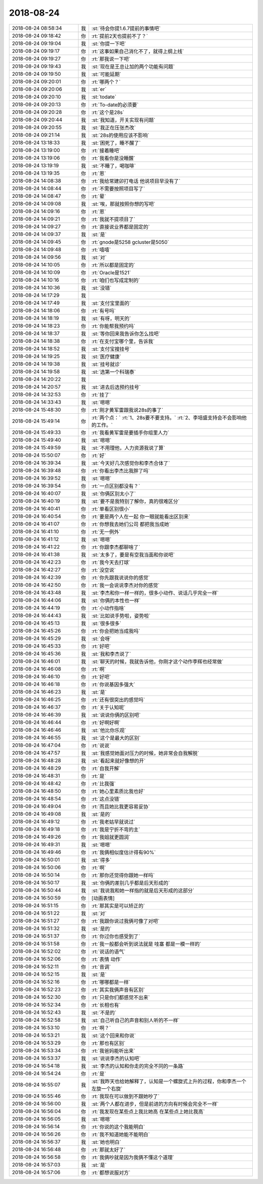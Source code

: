 2018-08-24
-------------

.. list-table::
   :widths: 25, 1, 60

   * - 2018-08-24 08:58:34
     - 我
     - :st:`待会你提1.6.7提前的事情吧`
   * - 2018-08-24 09:18:42
     - 你
     - :rt:`提前2天也提前不了？`
   * - 2018-08-24 09:19:04
     - 我
     - :st:`你提一下吧`
   * - 2018-08-24 09:19:17
     - 你
     - :rt:`这事如果自己消化不了，就得上纲上线`
   * - 2018-08-24 09:19:27
     - 你
     - :rt:`那我说一下吧`
   * - 2018-08-24 09:19:43
     - 我
     - :st:`现在是王总让加的两个功能有问题`
   * - 2018-08-24 09:19:50
     - 我
     - :st:`可能延期`
   * - 2018-08-24 09:20:01
     - 你
     - :rt:`哪两个？`
   * - 2018-08-24 09:20:06
     - 我
     - :st:`er`
   * - 2018-08-24 09:20:10
     - 我
     - :st:`todate`
   * - 2018-08-24 09:20:13
     - 你
     - :rt:`To-date的必须要`
   * - 2018-08-24 09:20:28
     - 你
     - :rt:`这个是28s`
   * - 2018-08-24 09:20:44
     - 我
     - :st:`我知道，开关实现有问题`
   * - 2018-08-24 09:20:55
     - 我
     - :st:`我正在压张杰改`
   * - 2018-08-24 09:21:14
     - 我
     - :st:`28s的使用应该不影响`
   * - 2018-08-24 13:18:33
     - 我
     - :st:`困死了，睡不醒了`
   * - 2018-08-24 13:19:00
     - 你
     - :rt:`接着睡吧`
   * - 2018-08-24 13:19:06
     - 你
     - :rt:`我看你是没睡醒`
   * - 2018-08-24 13:19:19
     - 我
     - :st:`不睡了，喝咖啡`
   * - 2018-08-24 13:19:35
     - 你
     - :rt:`恩`
   * - 2018-08-24 14:08:38
     - 你
     - :rt:`我给常建卯打电话 他说项目早没有了`
   * - 2018-08-24 14:08:44
     - 你
     - :rt:`不需要按照项目写了`
   * - 2018-08-24 14:08:47
     - 你
     - :rt:`晕`
   * - 2018-08-24 14:09:08
     - 我
     - :st:`唉，那就按照你想的写吧`
   * - 2018-08-24 14:09:16
     - 你
     - :rt:`恩`
   * - 2018-08-24 14:09:21
     - 你
     - :rt:`我就不提项目了`
   * - 2018-08-24 14:09:27
     - 你
     - :rt:`直接说业界都是固定的`
   * - 2018-08-24 14:09:37
     - 我
     - :st:`是`
   * - 2018-08-24 14:09:45
     - 你
     - :rt:`gnode是5258  gcluster是5050`
   * - 2018-08-24 14:09:48
     - 你
     - :rt:`嘻嘻`
   * - 2018-08-24 14:09:56
     - 我
     - :st:`对`
   * - 2018-08-24 14:10:05
     - 你
     - :rt:`所以都是固定的`
   * - 2018-08-24 14:10:09
     - 你
     - :rt:`Oracle是1521`
   * - 2018-08-24 14:10:16
     - 你
     - :rt:`咱们也写成定制的`
   * - 2018-08-24 14:10:36
     - 我
     - :st:`没错`
   * - 2018-08-24 14:17:29
     - 我
     - .. image:: /images/296480.jpg
          :width: 100px
   * - 2018-08-24 14:17:49
     - 我
     - :st:`支付宝里面的`
   * - 2018-08-24 14:18:06
     - 你
     - :rt:`有号吗`
   * - 2018-08-24 14:18:19
     - 我
     - :st:`有呀，明天的`
   * - 2018-08-24 14:18:23
     - 你
     - :rt:`你能帮我预约吗`
   * - 2018-08-24 14:18:37
     - 我
     - :st:`等你回来我告诉你怎么找吧`
   * - 2018-08-24 14:18:38
     - 你
     - :rt:`在支付宝哪个里，告诉我`
   * - 2018-08-24 14:18:52
     - 我
     - :st:`支付宝搜挂号`
   * - 2018-08-24 14:19:25
     - 我
     - :st:`医疗健康`
   * - 2018-08-24 14:19:38
     - 我
     - :st:`挂号就诊`
   * - 2018-08-24 14:19:58
     - 我
     - :st:`选第一个科瑞泰`
   * - 2018-08-24 14:20:22
     - 我
     - .. image:: /images/296491.jpg
          :width: 100px
   * - 2018-08-24 14:20:57
     - 我
     - :st:`进去后选预约挂号`
   * - 2018-08-24 14:32:53
     - 你
     - :rt:`挂了`
   * - 2018-08-24 14:33:43
     - 我
     - :st:`嗯嗯`
   * - 2018-08-24 15:48:30
     - 你
     - :rt:`刚才黄军雷跟我说28s的事了`
   * - 2018-08-24 15:49:14
     - 你
     - :rt:`两个点：`
       :rt:`1、28s要不要支持。`
       :rt:`2、李培盛支持会不会影响他的工作。`
   * - 2018-08-24 15:49:33
     - 你
     - :rt:`我看黄军雷是要插手你组里人力`
   * - 2018-08-24 15:49:40
     - 我
     - :st:`嗯嗯`
   * - 2018-08-24 15:49:59
     - 我
     - :st:`不用理他，人力资源我说了算`
   * - 2018-08-24 15:50:07
     - 你
     - :rt:`好`
   * - 2018-08-24 16:39:34
     - 我
     - :st:`今天好几次感觉你和李杰合体了`
   * - 2018-08-24 16:39:48
     - 你
     - :rt:`你看出李杰比我胖了吗`
   * - 2018-08-24 16:39:52
     - 我
     - :st:`嗯嗯`
   * - 2018-08-24 16:39:54
     - 你
     - :rt:`一点区别都没有？`
   * - 2018-08-24 16:40:07
     - 我
     - :st:`你俩区别太小了`
   * - 2018-08-24 16:40:19
     - 我
     - :st:`要不是我特别了解你，真的很难区分`
   * - 2018-08-24 16:40:41
     - 你
     - :rt:`单看区别很小`
   * - 2018-08-24 16:40:54
     - 你
     - :rt:`要是两个人在一起 你一眼就能看出区别来`
   * - 2018-08-24 16:41:07
     - 你
     - :rt:`你想我去她们公司 都把我当成她`
   * - 2018-08-24 16:41:10
     - 你
     - :rt:`无一例外`
   * - 2018-08-24 16:41:12
     - 我
     - :st:`嗯嗯`
   * - 2018-08-24 16:41:22
     - 你
     - :rt:`你跟李杰都聊啥了`
   * - 2018-08-24 16:41:38
     - 我
     - :st:`太多了，要是有空我当面和你说吧`
   * - 2018-08-24 16:42:23
     - 你
     - :rt:`我今天去打球`
   * - 2018-08-24 16:42:27
     - 你
     - :rt:`没空说`
   * - 2018-08-24 16:42:39
     - 你
     - :rt:`你先跟我说说你的感觉`
   * - 2018-08-24 16:42:50
     - 你
     - :rt:`我一会说说李杰对你的感觉`
   * - 2018-08-24 16:43:48
     - 我
     - :st:`李杰和你一样一样的，很多小动作、说话几乎完全一样`
   * - 2018-08-24 16:44:06
     - 我
     - :st:`你俩的本性也一样`
   * - 2018-08-24 16:44:19
     - 你
     - :rt:`小动作指啥`
   * - 2018-08-24 16:44:43
     - 我
     - :st:`比如说手势啦，姿势啦`
   * - 2018-08-24 16:45:13
     - 我
     - :st:`很多很多`
   * - 2018-08-24 16:45:26
     - 你
     - :rt:`你会把她当成我吗`
   * - 2018-08-24 16:45:29
     - 我
     - :st:`会呀`
   * - 2018-08-24 16:45:33
     - 你
     - :rt:`好吧`
   * - 2018-08-24 16:45:36
     - 我
     - :st:`我和李杰说了`
   * - 2018-08-24 16:46:01
     - 我
     - :st:`聊天的时候，我就告诉他，你刚才这个动作李辉也经常做`
   * - 2018-08-24 16:46:08
     - 你
     - :rt:`啊`
   * - 2018-08-24 16:46:10
     - 你
     - :rt:`好吧`
   * - 2018-08-24 16:46:18
     - 你
     - :rt:`你说基因多强大`
   * - 2018-08-24 16:46:23
     - 我
     - :st:`是`
   * - 2018-08-24 16:46:25
     - 你
     - :rt:`还有很突出的感觉吗`
   * - 2018-08-24 16:46:37
     - 你
     - :rt:`关于认知呢`
   * - 2018-08-24 16:46:39
     - 我
     - :st:`说说你俩的区别吧`
   * - 2018-08-24 16:46:44
     - 你
     - :rt:`好啊好啊`
   * - 2018-08-24 16:46:46
     - 我
     - :st:`他比你乐观`
   * - 2018-08-24 16:46:55
     - 我
     - :st:`这个是最大的区别`
   * - 2018-08-24 16:47:04
     - 你
     - :rt:`说说`
   * - 2018-08-24 16:47:57
     - 我
     - :st:`我感觉她面对压力的时候，她非常会自我解脱`
   * - 2018-08-24 16:48:28
     - 我
     - :st:`看起来就好像想的开`
   * - 2018-08-24 16:48:29
     - 你
     - :rt:`自我开解`
   * - 2018-08-24 16:48:31
     - 你
     - :rt:`是`
   * - 2018-08-24 16:48:42
     - 你
     - :rt:`比我强`
   * - 2018-08-24 16:48:50
     - 你
     - :rt:`她心里素质比我也好`
   * - 2018-08-24 16:48:54
     - 你
     - :rt:`这点没错`
   * - 2018-08-24 16:49:04
     - 你
     - :rt:`而且她比我更容易妥协`
   * - 2018-08-24 16:49:08
     - 我
     - :st:`是的`
   * - 2018-08-24 16:49:12
     - 你
     - :rt:`我老姑早就说过`
   * - 2018-08-24 16:49:18
     - 你
     - :rt:`我是宁折不弯的主`
   * - 2018-08-24 16:49:26
     - 你
     - :rt:`我姐就更圆润`
   * - 2018-08-24 16:49:31
     - 我
     - :st:`嗯嗯`
   * - 2018-08-24 16:49:46
     - 你
     - :rt:`我俩相似度估计得有90%`
   * - 2018-08-24 16:50:01
     - 我
     - :st:`得多`
   * - 2018-08-24 16:50:06
     - 你
     - :rt:`啊`
   * - 2018-08-24 16:50:14
     - 你
     - :rt:`那你还觉得你跟她一样吗`
   * - 2018-08-24 16:50:17
     - 我
     - :st:`你俩的差别几乎都是后天形成的`
   * - 2018-08-24 16:50:44
     - 我
     - :st:`我说我和她一样指的就是后天形成的这部分`
   * - 2018-08-24 16:50:59
     - 你
     - [动画表情]
   * - 2018-08-24 16:51:15
     - 你
     - :rt:`那其实是可以矫正的`
   * - 2018-08-24 16:51:22
     - 我
     - :st:`对`
   * - 2018-08-24 16:51:27
     - 你
     - :rt:`我跟你说过我俩可像了对吧`
   * - 2018-08-24 16:51:32
     - 我
     - :st:`是的`
   * - 2018-08-24 16:51:37
     - 你
     - :rt:`你过你也感受到了`
   * - 2018-08-24 16:51:58
     - 你
     - :rt:`我一般都会听到说法就是 哇塞 都是一模一样的`
   * - 2018-08-24 16:52:02
     - 你
     - :rt:`说话的语气`
   * - 2018-08-24 16:52:06
     - 你
     - :rt:`表情 动作`
   * - 2018-08-24 16:52:11
     - 你
     - :rt:`音调`
   * - 2018-08-24 16:52:15
     - 我
     - :st:`是`
   * - 2018-08-24 16:52:16
     - 你
     - :rt:`哪哪都是一样`
   * - 2018-08-24 16:52:23
     - 你
     - :rt:`其实我俩声音有区别`
   * - 2018-08-24 16:52:30
     - 你
     - :rt:`只是你们都感觉不出来`
   * - 2018-08-24 16:52:34
     - 你
     - :rt:`长相也有`
   * - 2018-08-24 16:52:43
     - 我
     - :st:`不是的`
   * - 2018-08-24 16:52:58
     - 我
     - :st:`自己听自己的声音和别人听的不一样`
   * - 2018-08-24 16:53:10
     - 你
     - :rt:`啊？`
   * - 2018-08-24 16:53:21
     - 我
     - :st:`这个回来和你说`
   * - 2018-08-24 16:53:29
     - 你
     - :rt:`那也有区别`
   * - 2018-08-24 16:53:34
     - 你
     - :rt:`我爸妈能听出来`
   * - 2018-08-24 16:53:37
     - 我
     - :st:`说说李杰的认知吧`
   * - 2018-08-24 16:54:18
     - 我
     - :st:`李杰的认知和你走的完全不同的一条路`
   * - 2018-08-24 16:54:24
     - 你
     - :rt:`是`
   * - 2018-08-24 16:55:07
     - 我
     - :st:`我昨天也给她解释了，认知是一个螺旋式上升的过程，你和李杰一个左旋一个右旋`
   * - 2018-08-24 16:55:46
     - 你
     - :rt:`我现在可以做到不跟她吵了`
   * - 2018-08-24 16:56:00
     - 我
     - :st:`两个人都在进步，但是前进的方向有时候会完全不一样`
   * - 2018-08-24 16:56:04
     - 你
     - :rt:`我发现在某些点上我比她高 在某些点上她比我高`
   * - 2018-08-24 16:56:05
     - 我
     - :st:`嗯嗯`
   * - 2018-08-24 16:56:14
     - 你
     - :rt:`你说的这个我能明白`
   * - 2018-08-24 16:56:26
     - 你
     - :rt:`我不知道她能不能明白`
   * - 2018-08-24 16:56:37
     - 我
     - :st:`她也明白`
   * - 2018-08-24 16:56:48
     - 你
     - :rt:`那就太好了`
   * - 2018-08-24 16:56:58
     - 你
     - :rt:`我俩吵就是因为我俩不懂这个道理`
   * - 2018-08-24 16:57:03
     - 我
     - :st:`是`
   * - 2018-08-24 16:57:06
     - 你
     - :rt:`都想说服对方`